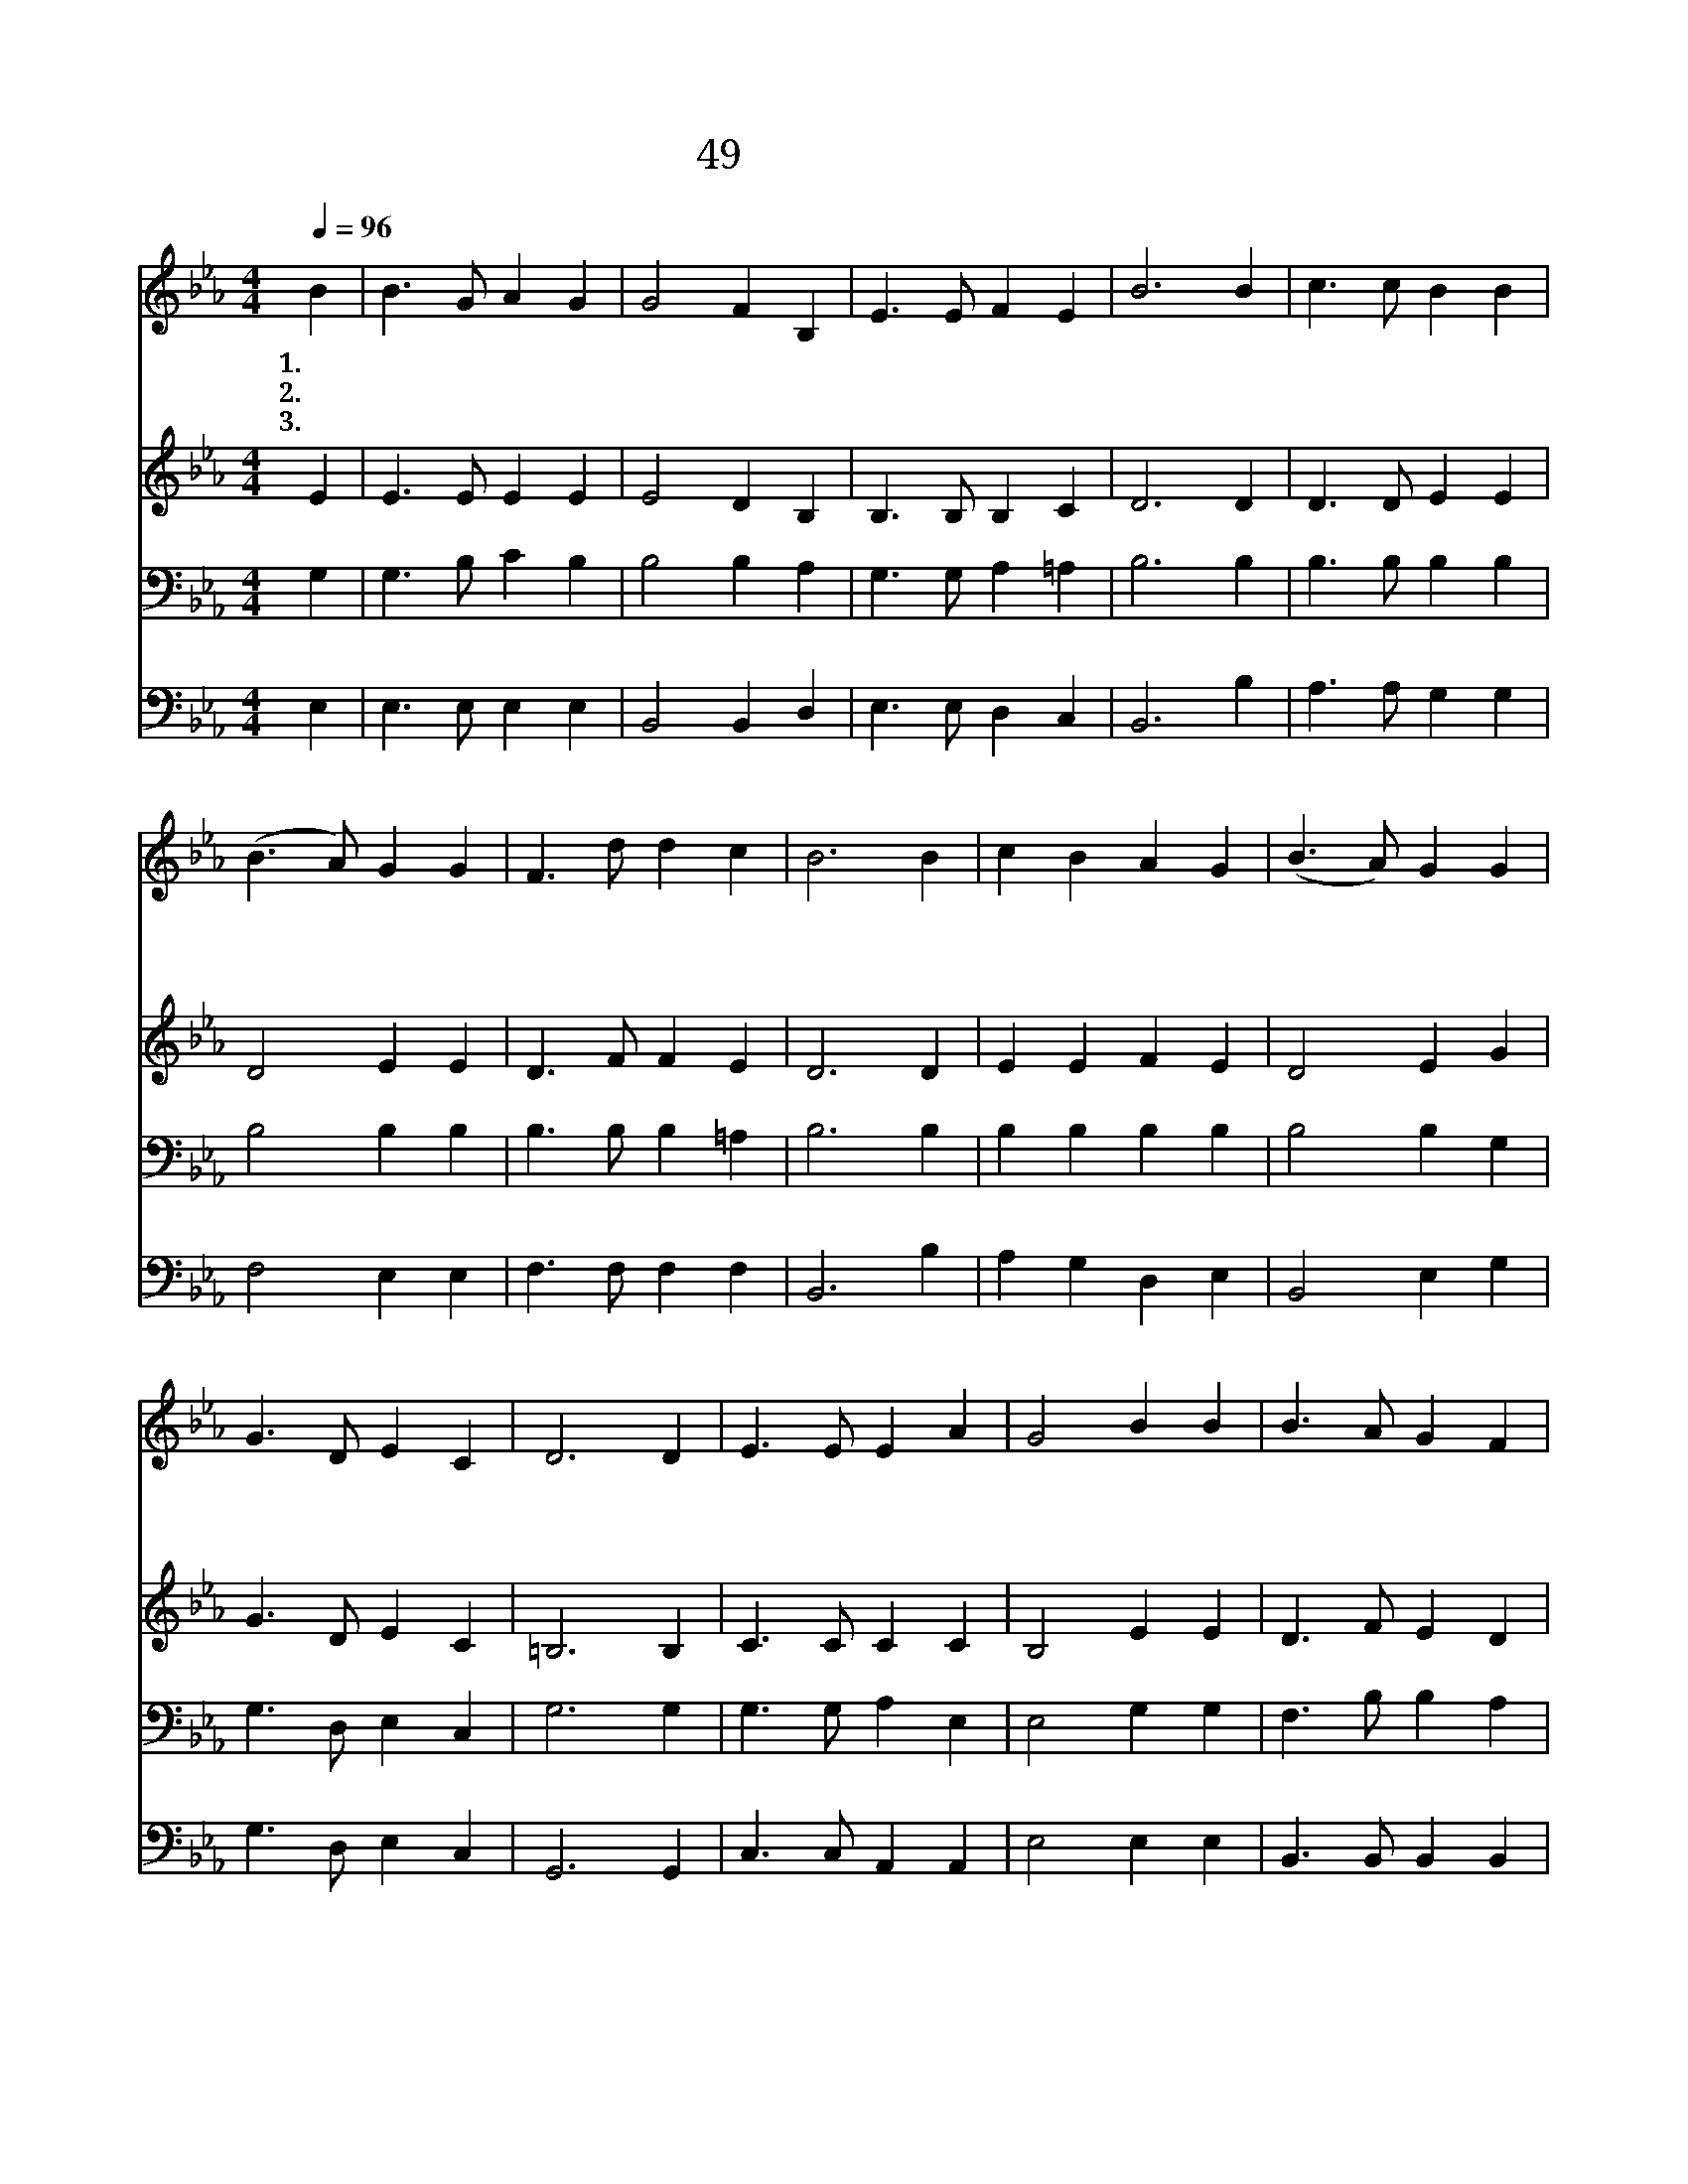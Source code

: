 X:482
T:49 참 즐거운 노래
Z:C.M.Wilson/J.R.Sweney
Z:Copyright © 1999 by ÀüµµÈ¯
Z:All Rights Reserved
%%score 1 2 3 4
L:1/16
Q:1/4=96
M:4/4
I:linebreak $
K:Eb
V:1 treble
V:2 treble
V:3 bass
V:4 bass
L:1/4
V:1
 B4 | B6 G2 A4 G4 | G8 F4 B,4 | E6 E2 F4 E4 | B12 B4 | c6 c2 B4 B4 | (B6 A2) G4 G4 | F6 d2 d4 c4 | %8
w: 1.참|즐 거 운 노|래 를 늘|높 이 불 러|서 이|세 상 사 는|동 * 안 주|찬 양 하 겠|
w: 2.참|즐 거 운 노|래 를 늘|높 이 불 러|서 내|영 혼 구 원|하 * 신 주|찬 양 하 겠|
w: 3.참|즐 거 운 노|래 를 늘|높 이 불 러|서 만|왕 의 왕 되|신 * 주 나|찬 양 하 겠|
 B12 B4 | c4 B4 A4 G4 | (B6 A2) G4 G4 | G6 D2 E4 C4 | D12 D4 | E6 E2 E4 A4 | G8 B4 B4 | %15
w: 네 축|복 의 산 에|올 * 라 멀|리 바 라 보|니 나|건 너 갈 요|단 강 뚜|
w: 네 땅|위 의 성 도|들 * 이 부|르 는 노 래|에 저|하 늘 의 천|사 들 다|
w: 네 거|룩 한 하 늘|노 * 래 들|려 올 그 때|에 참|그 립 던 주|님 을 반|
 B6 A2 G4 F4 | E12 z4 | G8 F3 E F3 G | E8 B,8 | B8 =A3 B c3 B | (B8 G8) | F8 F3 G A3 B | %22
w: 렷 이 보 이|네|참 아 름 다 운|노 래|늘 높 이 부 르|세 *|하 늘 의 소 망|
w: 화 답 하 겠|네||||||
w: 가 이 대 하|리||||||
 (G4 B4) e4 e4 | d6 c2 B4 =A4 | B12 z4 | G8 F3 E F3 G | E8 B,8 | B8 =A3 B c3 B | (B8 G8) | %29
w: 주 * 신 주|찬 양 하 여|라|참 아 름 다 운|노 래|다 함 께 부 르|세 *|
w: |||||||
w: |||||||
 F8 F3 G A3 B | (G4 B4) e4 c4 | B6 B2 B4 D4 | E12 :| |] %34
w: 하 늘 의 기 쁨|주 * 신 주|찬 양 하 여|라||
w: |||||
w: |||||
V:2
 E4 | E6 E2 E4 E4 | E8 D4 B,4 | B,6 B,2 B,4 C4 | D12 D4 | D6 D2 E4 E4 | D8 E4 E4 | D6 F2 F4 E4 | %8
 D12 D4 | E4 E4 F4 E4 | D8 E4 G4 | G6 D2 E4 C4 | =B,12 B,4 | C6 C2 C4 C4 | B,8 E4 E4 | %15
 D6 F2 E4 D4 | E12 z4 | z16 | z16 | G8 ^F3 G _A3 G | (G8 E8) | D8 D3 E F3 D | (E4 G4) G4 G4 | %23
 F6 F2 F4 E4 | D12 z4 | E8 B,3 B, B,3 B, | B,8 B,8 | G8 ^F3 G A3 G | (G8 E8) | D8 D3 E F3 D | %30
 (E4 G4) G4 E4 | E6 E2 D4 B,4 | B,12 :| |] %34
V:3
 G,4 | G,6 B,2 C4 B,4 | B,8 B,4 A,4 | G,6 G,2 A,4 =A,4 | B,12 B,4 | B,6 B,2 B,4 B,4 | B,8 B,4 B,4 | %7
 B,6 B,2 B,4 =A,4 | B,12 B,4 | B,4 B,4 B,4 B,4 | B,8 B,4 G,4 | G,6 D,2 E,4 C,4 | G,12 G,4 | %13
 G,6 G,2 A,4 E,4 | E,8 G,4 G,4 | F,6 B,2 B,4 A,4 | G,12 z4 | B,8 A,3 G, A,3 B, | G,8 G,8 | z16 | %20
 z16 | B,8 B,3 B, B,3 B, | B,8 B,4 B,4 | B,6 E2 D4 C4 | B,12 z4 | B,8 A,3 G, A,3 B, | G,8 G,8 | %27
 B,8 E3 E E3 E | (E8 B,8) | B,8 B,3 B, B,3 B, | B,8 B,4 A,4 | G,6 G,2 F,4 A,4 | G,12 :| |] %34
V:4
 E, | E,3/2 E,/ E, E, | B,,2 B,, D, | E,3/2 E,/ D, C, | B,,3 B, | A,3/2 A,/ G, G, | F,2 E, E, | %7
 F,3/2 F,/ F, F, | B,,3 B, | A, G, D, E, | B,,2 E, G, | G,3/2 D,/ E, C, | G,,3 G,, | %13
 C,3/2 C,/ A,, A,, | E,2 E, E, | B,,3/2 B,,/ B,, B,, | E,3 z | z4 | z4 | z4 | z4 | %21
 B,,2 B,,3/4 B,,/4 B,,3/4 B,,/4 | E,2 E, E, | F,3/2 F,/ F, F, | (B, _A, G, F,) | %25
 E,2 E,3/4 E,/4 E,3/4 E,/4 | E,2 E,2 | E,2 E,3/4 E,/4 E,3/4 E,/4 | E,4 | %29
 B,,2 B,,3/4 B,,/4 B,,3/4 B,,/4 | E,2 E, A,, | B,,3/2 B,,/ B,, B,, | E,3 :| |] %34
